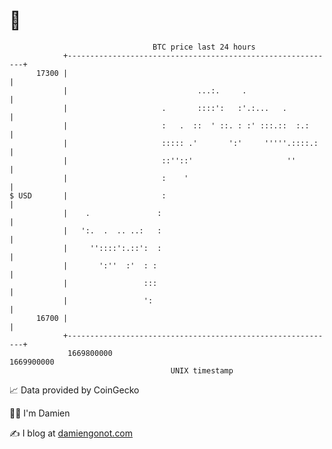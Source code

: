 * 👋

#+begin_example
                                   BTC price last 24 hours                    
               +------------------------------------------------------------+ 
         17300 |                                                            | 
               |                             ...:.     .                    | 
               |                     .       ::::':   :'.:...   .           | 
               |                     :   .  ::  ' ::. : :' :::.::  :.:      | 
               |                     ::::: .'       ':'     '''''.::::.:    | 
               |                     ::''::'                     ''         | 
               |                     :    '                                 | 
   $ USD       |                     :                                      | 
               |    .               :                                       | 
               |   ':.  .  .. ..:   :                                       | 
               |     ''::::':.::':  :                                       | 
               |       ':''  :'  : :                                        | 
               |                 :::                                        | 
               |                 ':                                         | 
         16700 |                                                            | 
               +------------------------------------------------------------+ 
                1669800000                                        1669900000  
                                       UNIX timestamp                         
#+end_example
📈 Data provided by CoinGecko

🧑‍💻 I'm Damien

✍️ I blog at [[https://www.damiengonot.com][damiengonot.com]]
